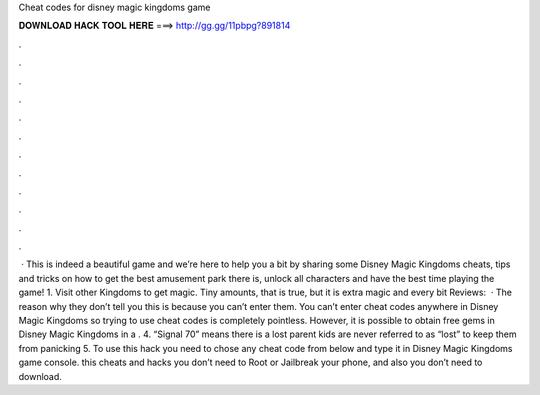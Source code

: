 Cheat codes for disney magic kingdoms game

𝐃𝐎𝐖𝐍𝐋𝐎𝐀𝐃 𝐇𝐀𝐂𝐊 𝐓𝐎𝐎𝐋 𝐇𝐄𝐑𝐄 ===> http://gg.gg/11pbpg?891814

.

.

.

.

.

.

.

.

.

.

.

.

 · This is indeed a beautiful game and we’re here to help you a bit by sharing some Disney Magic Kingdoms cheats, tips and tricks on how to get the best amusement park there is, unlock all characters and have the best time playing the game! 1. Visit other Kingdoms to get magic. Tiny amounts, that is true, but it is extra magic and every bit Reviews:   · The reason why they don’t tell you this is because you can’t enter them. You can’t enter cheat codes anywhere in Disney Magic Kingdoms so trying to use cheat codes is completely pointless. However, it is possible to obtain free gems in Disney Magic Kingdoms in a . 4. “Signal 70” means there is a lost parent kids are never referred to as “lost” to keep them from panicking 5. To use this hack you need to chose any cheat code from below and type it in Disney Magic Kingdoms game console. this cheats and hacks you don’t need to Root or Jailbreak your phone, and also you don’t need to download.